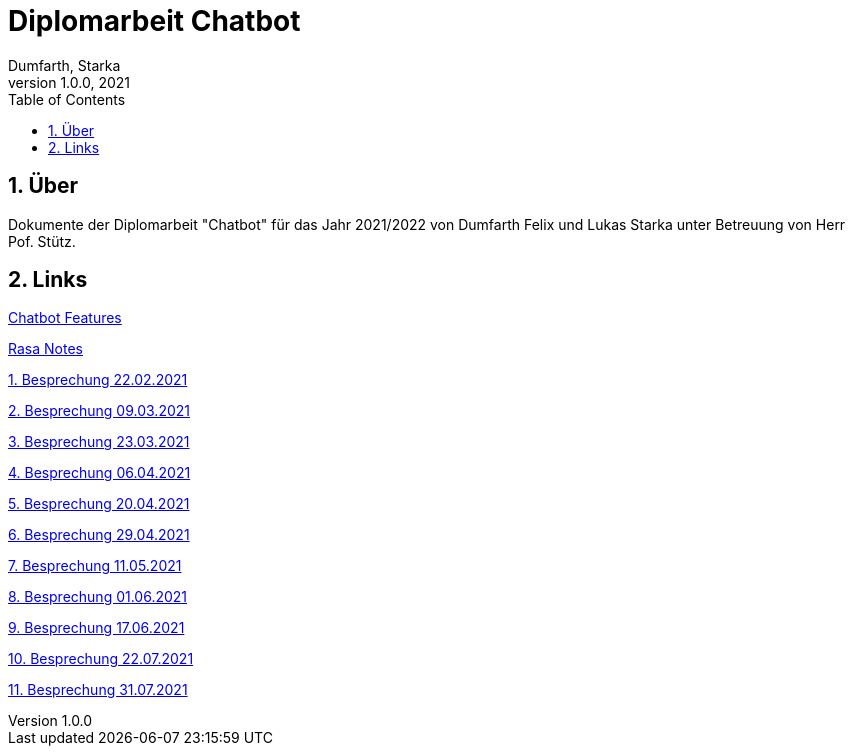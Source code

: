 = Diplomarbeit Chatbot
Dumfarth, Starka
1.0.0, 2021
ifndef::imagesdir[:imagesdir: images]
//:toc-placement!:  // prevents the generation of the doc at this position, so it can be printed afterwards
:sourcedir: ../src/main/java
:icons: font
:sectnums:    // Nummerierung der Überschriften / section numbering
:toc: left

//Need this blank line after ifdef, don't know why...
ifdef::backend-html5[]

// print the toc here (not at the default position)
//toc::[]

== Über
Dokumente der Diplomarbeit "Chatbot" für das Jahr 2021/2022 von Dumfarth Felix und Lukas Starka unter Betreuung
von Herr Pof. Stütz.

== Links

https://htl-leonding-project.github.io/2021-da-chatbot/notes/chatbotFeatures[Chatbot Features]

https://htl-leonding-project.github.io/2021-da-chatbot/notes/Rasa[Rasa Notes]

https://htl-leonding-project.github.io/2021-da-chatbot/mom/2021-02-22[1. Besprechung 22.02.2021]

https://htl-leonding-project.github.io/2021-da-chatbot/mom/2021-03-09[2. Besprechung 09.03.2021]

https://htl-leonding-project.github.io/2021-da-chatbot/mom/2021-03-23[3. Besprechung 23.03.2021]

https://htl-leonding-project.github.io/2021-da-chatbot/mom/2021-04-06[4. Besprechung 06.04.2021]

https://htl-leonding-project.github.io/2021-da-chatbot/mom/2021-04-20[5. Besprechung 20.04.2021]

https://htl-leonding-project.github.io/2021-da-chatbot/mom/2021-04-29[6. Besprechung 29.04.2021]

https://htl-leonding-project.github.io/2021-da-chatbot/mom/2021-05-11[7. Besprechung 11.05.2021]

https://htl-leonding-project.github.io/2021-da-chatbot/mom/2021-06-01[8. Besprechung 01.06.2021]

https://htl-leonding-project.github.io/2021-da-chatbot/mom/2021-06-17[9. Besprechung 17.06.2021]

https://htl-leonding-project.github.io/2021-da-chatbot/mom/2021-07-22[10. Besprechung 22.07.2021]

https://htl-leonding-project.github.io/2021-da-chatbot/mom/2021-07-31[11. Besprechung 31.07.2021]
